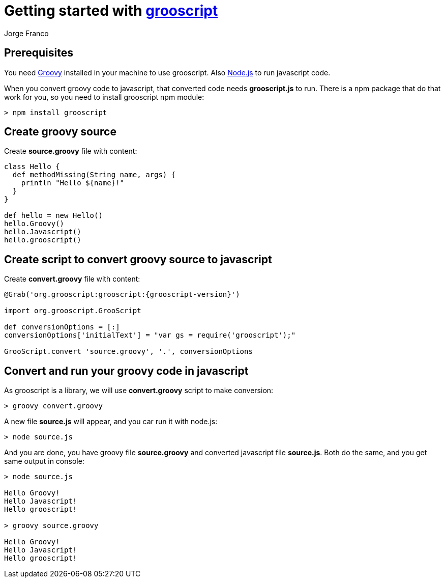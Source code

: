 = Getting started with http://grooscript.org[grooscript]
:author: Jorge Franco
:source-highlighter: pygments

== Prerequisites

You need http://www.groovy-lang.org[Groovy] installed in your machine to use grooscript. Also
https://nodejs.org/[Node.js] to run javascript code.

When you convert groovy code to javascript, that converted code needs *grooscript.js* to run. There is
a npm package that do that work for you, so you need to install grooscript npm module:

[source]
--
> npm install grooscript
--

== Create groovy source

Create *source.groovy* file with content:

[source,groovy]
--
class Hello {
  def methodMissing(String name, args) {
    println "Hello ${name}!"
  }
}

def hello = new Hello()
hello.Groovy()
hello.Javascript()
hello.grooscript()
--


== Create script to convert groovy source to javascript

Create *convert.groovy* file with content:

[source,groovy]
[subs="verbatim,attributes"]
--
@Grab('org.grooscript:grooscript:{grooscript-version}')

import org.grooscript.GrooScript

def conversionOptions = [:]
conversionOptions['initialText'] = "var gs = require('grooscript');"

GrooScript.convert 'source.groovy', '.', conversionOptions
--

== Convert and run your groovy code in javascript

As grooscript is a library, we will use *convert.groovy* script to make conversion:

[source]
--
> groovy convert.groovy
--

A new file *source.js* will appear, and you car run it with node.js:

[source]
--
> node source.js
--

And you are done, you have groovy file *source.groovy* and converted javascript file *source.js*. Both do the same,
and you get same output in console:

[source]
--
> node source.js

Hello Groovy!
Hello Javascript!
Hello grooscript!

> groovy source.groovy

Hello Groovy!
Hello Javascript!
Hello grooscript!
--